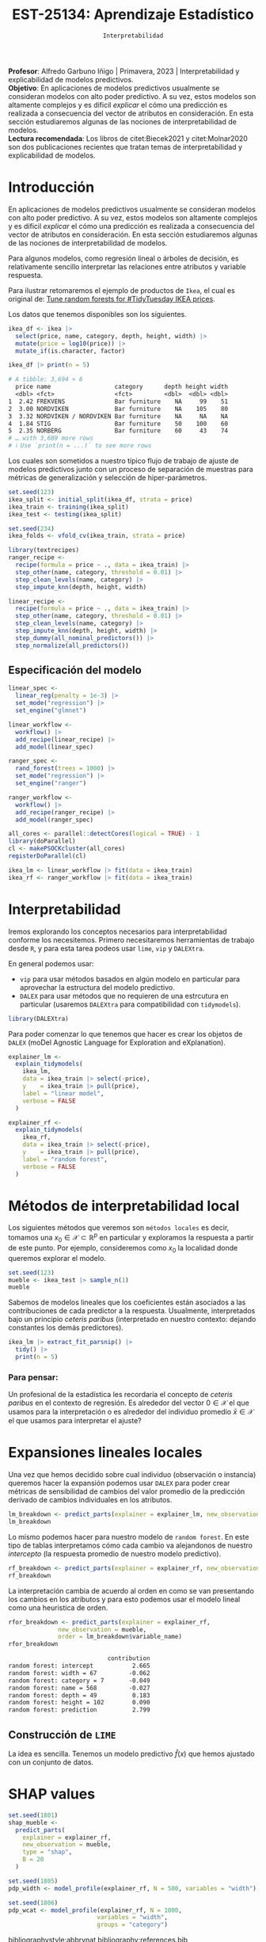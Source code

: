 #+TITLE: EST-25134: Aprendizaje Estadístico
#+AUTHOR: Prof. Alfredo Garbuno Iñigo
#+EMAIL:  agarbuno@itam.mx
#+DATE: ~Interpretabilidad~
#+STARTUP: showall
:LATEX_PROPERTIES:
#+OPTIONS: toc:nil date:nil author:nil tasks:nil
#+LANGUAGE: sp
#+LATEX_CLASS: handout
#+LATEX_HEADER: \usepackage[spanish]{babel}
#+LATEX_HEADER: \usepackage[sort,numbers]{natbib}
#+LATEX_HEADER: \usepackage[utf8]{inputenc} 
#+LATEX_HEADER: \usepackage[capitalize]{cleveref}
#+LATEX_HEADER: \decimalpoint
#+LATEX_HEADER:\usepackage{framed}
#+LaTeX_HEADER: \usepackage{listings}
#+LATEX_HEADER: \usepackage{fancyvrb}
#+LATEX_HEADER: \usepackage{xcolor}
#+LaTeX_HEADER: \definecolor{backcolour}{rgb}{.95,0.95,0.92}
#+LaTeX_HEADER: \definecolor{codegray}{rgb}{0.5,0.5,0.5}
#+LaTeX_HEADER: \definecolor{codegreen}{rgb}{0,0.6,0} 
#+LaTeX_HEADER: {}
#+LaTeX_HEADER: {\lstset{language={R},basicstyle={\ttfamily\footnotesize},frame=single,breaklines=true,fancyvrb=true,literate={"}{{\texttt{"}}}1{<-}{{$\bm\leftarrow$}}1{<<-}{{$\bm\twoheadleftarrow$}}1{~}{{$\bm\sim$}}1{<=}{{$\bm\le$}}1{>=}{{$\bm\ge$}}1{!=}{{$\bm\neq$}}1{^}{{$^{\bm\wedge}$}}1{|>}{{$\rhd$}}1,otherkeywords={!=, ~, $, \&, \%/\%, \%*\%, \%\%, <-, <<-, ::, /},extendedchars=false,commentstyle={\ttfamily \itshape\color{codegreen}},stringstyle={\color{red}}}
#+LaTeX_HEADER: {}
#+LATEX_HEADER_EXTRA: \definecolor{shadecolor}{gray}{.95}
#+LATEX_HEADER_EXTRA: \newenvironment{NOTES}{\begin{lrbox}{\mybox}\begin{minipage}{0.95\textwidth}\begin{shaded}}{\end{shaded}\end{minipage}\end{lrbox}\fbox{\usebox{\mybox}}}
#+EXPORT_FILE_NAME: ../docs/13-interpretabilidad.pdf
:END:
#+PROPERTY: header-args:R :session intepretability :exports both :results output org :tangle ../rscripts/13-interpretability.R :mkdirp yes :dir ../ :eval never
#+EXCLUDE_TAGS: toc

#+BEGIN_NOTES
*Profesor*: Alfredo Garbuno Iñigo | Primavera, 2023 | Interpretabilidad y explicabilidad de modelos predictivos.\\
*Objetivo*: En aplicaciones de modelos predictivos usualmente se consideran modelos con alto poder predictivo. A su vez, estos modelos son altamente complejos y es dificil /explicar/ el cómo una predicción es realizada a consecuencia del vector de atributos en consideración. En esta sección estudiaremos algunas de las nociones de interpretabilidad de modelos.\\
*Lectura recomendada*: Los libros de citet:Biecek2021 y citet:Molnar2020 son dos publicaciones recientes que tratan temas de interpretabilidad y explicabilidad de modelos.
#+END_NOTES

#+begin_src R :exports none :results none
  ## Setup ---------------------------------------------------------------------
  library(tidyverse)
  library(patchwork)
  library(scales)
  library(tidymodels)

  ## Cambia el default del tamaño de fuente 
  theme_set(theme_linedraw(base_size = 25))

  ## Cambia el número de decimales para mostrar
  options(digits = 4)
  ## Problemas con mi consola en Emacs
  options(pillar.subtle = FALSE)
  options(rlang_backtrace_on_error = "none")
  options(crayon.enabled = FALSE)

  ## Para el tema de ggplot
  sin_lineas <- theme(panel.grid.major = element_blank(),
                      panel.grid.minor = element_blank())
  color.itam  <- c("#00362b","#004a3b", "#00503f", "#006953", "#008367", "#009c7b", "#00b68f", NA)

  sin_leyenda <- theme(legend.position = "none")
  sin_ejes <- theme(axis.ticks = element_blank(), axis.text = element_blank())
#+end_src


* Table of Contents                                                             :toc:
:PROPERTIES:
:TOC:      :include all  :ignore this :depth 3
:END:
:CONTENTS:
- [[#introducción][Introducción]]
  - [[#especificación-del-modelo][Especificación del modelo]]
- [[#interpretabilidad][Interpretabilidad]]
- [[#métodos-de-interpretabilidad-local][Métodos de interpretabilidad local]]
  - [[#para-pensar][Para pensar:]]
- [[#expansiones-lineales-locales][Expansiones lineales locales]]
  - [[#construcción-de-lime][Construcción de LIME]]
- [[#shap-values][SHAP values]]
:END:

* Introducción

 En aplicaciones de modelos predictivos usualmente se consideran modelos con
 alto poder predictivo. A su vez, estos modelos son altamente complejos y es
 dificil /explicar/ el cómo una predicción es realizada a consecuencia del vector
 de atributos en consideración. En esta sección estudiaremos algunas de las
 nociones de interpretabilidad de modelos.

#+REVEAL: split
Para algunos modelos, como regresión lineal o árboles de decisión, es
 relativamente sencillo interpretar las relaciones entre atributos y
 variable respuesta. 

#+REVEAL: split
Para ilustrar retomaremos el ejemplo de productos de ~Ikea~, el cual es original de:  [[https://juliasilge.com/blog/ikea-prices/][Tune random forests for #TidyTuesday IKEA prices]].

#+begin_src R :exports none :results none
  ## Aplicacion: Precios de IKEA ---------------------------------------------
  ikea <- read_csv("https://raw.githubusercontent.com/rfordatascience/tidytuesday/master/data/2020/2020-11-03/ikea.csv")
#+end_src

#+REVEAL: split
Los datos que tenemos disponibles son los siguientes. 
#+begin_src R :exports both :results org 
  ikea_df <- ikea |>
    select(price, name, category, depth, height, width) |>
    mutate(price = log10(price)) |>
    mutate_if(is.character, factor)

  ikea_df |> print(n = 5)
#+end_src

#+RESULTS:
#+begin_src org
# A tibble: 3,694 × 6
  price name                  category      depth height width
  <dbl> <fct>                 <fct>         <dbl>  <dbl> <dbl>
1  2.42 FREKVENS              Bar furniture    NA     99    51
2  3.00 NORDVIKEN             Bar furniture    NA    105    80
3  3.32 NORDVIKEN / NORDVIKEN Bar furniture    NA     NA    NA
4  1.84 STIG                  Bar furniture    50    100    60
5  2.35 NORBERG               Bar furniture    60     43    74
# … with 3,689 more rows
# ℹ Use `print(n = ...)` to see more rows
#+end_src

#+REVEAL: split
Los cuales son sometidos a nuestro típico flujo de trabajo de ajuste de modelos
predictivos junto con un proceso de separación de muestras para métricas de
generalización y selección de hiper-parámetros.

\newpage

#+begin_src R :exports none :results none
  ### Preporocesamiento --------------------------------------------------------
#+end_src

#+begin_src R :exports code :results none 
  set.seed(123)
  ikea_split <- initial_split(ikea_df, strata = price)
  ikea_train <- training(ikea_split)
  ikea_test <- testing(ikea_split)

  set.seed(234)
  ikea_folds <- vfold_cv(ikea_train, strata = price)
#+end_src

#+REVEAL: split
#+begin_src R :exports code :results none 
  library(textrecipes)
  ranger_recipe <-
    recipe(formula = price ~ ., data = ikea_train) |>
    step_other(name, category, threshold = 0.01) |>
    step_clean_levels(name, category) |>
    step_impute_knn(depth, height, width)
#+end_src


#+begin_src R :exports code :results none 
  linear_recipe <-
    recipe(formula = price ~ ., data = ikea_train) |>
    step_other(name, category, threshold = 0.01) |>
    step_clean_levels(name, category) |>
    step_impute_knn(depth, height, width) |>
    step_dummy(all_nominal_predictors()) |>
    step_normalize(all_predictors())
#+end_src


** Especificación del modelo

#+begin_src R :exports none :results none
  ### Especificación modelo ----------------------------------------------------
#+end_src

#+begin_src R :exports code :results none 
  linear_spec <-
    linear_reg(penalty = 1e-3) |>
    set_mode("regression") |>
    set_engine("glmnet")

  linear_workflow <-
    workflow() |>
    add_recipe(linear_recipe) |>
    add_model(linear_spec)
#+end_src

#+begin_src R :exports code :results none 
  ranger_spec <-
    rand_forest(trees = 1000) |>
    set_mode("regression") |>
    set_engine("ranger")

  ranger_workflow <-
    workflow() |>
    add_recipe(ranger_recipe) |>
    add_model(ranger_spec)
#+end_src

#+REVEAL: split
#+begin_src R :exports code :results none
  all_cores <- parallel::detectCores(logical = TRUE) - 1
  library(doParallel)
  cl <- makePSOCKcluster(all_cores)
  registerDoParallel(cl)
#+end_src

#+REVEAL: split
#+begin_src R :exports code :results none 
  ikea_lm <- linear_workflow |> fit(data = ikea_train)
  ikea_rf <- ranger_workflow |> fit(data = ikea_train)
#+end_src

* Interpretabilidad

Iremos explorando los conceptos necesarios para interpretabilidad conforme los necesitemos. Primero necesitaremos herramientas de trabajo desde ~R~, y para esta tarea podeos usar ~lime~, ~vip~ y ~DALEXtra~.

En general podemos usar:
- ~vip~ para usar métodos basados en algún modelo en particular para aprovechar la estructura del modelo predictivo.
- ~DALEX~ para usar métodos que no requieren de una estrcutura en particular (usaremos ~DALEXtra~ para compatibilidad con ~tidymodels~). 

#+begin_src R :exports code :results none
  library(DALEXtra)
#+end_src

#+REVEAL: split
#+HEADER: :width 900 :height 500 :R-dev-args bg="transparent"
#+begin_src R :file images/ikea-compare-predictions.jpeg :exports results :results output graphics file
  augment(ikea_lm, ikea_test) |>
    mutate(.linear = .pred,
           .ranger = predict(ikea_rf, ikea_test) |> pull(.pred)) |>
    select(c(price, 8:9)) |>
    pivot_longer(cols = 2:3, names_to = "model", values_to = "predictions") |>
  ggplot(aes(price, predictions)) +
  geom_point(alpha = .4) +
  facet_wrap(~model) +
  geom_abline(intercept = 0, slope = 1, lty = 2) +
  sin_lineas +
  coord_equal()
#+end_src

#+RESULTS:
[[file:../images/ikea-compare-predictions.jpeg]]

#+REVEAL: split
Para poder comenzar lo que tenemos que hacer es crear los objetos de ~DALEX~
(moDel Agnostic Language for Exploration and eXplanation).

#+begin_src R :exports code :results none
  explainer_lm <- 
    explain_tidymodels(
      ikea_lm, 
      data = ikea_train |> select(-price), 
      y    = ikea_train |> pull(price),
      label = "linear model",
      verbose = FALSE
    )
#+end_src

#+begin_src R :exports code :results org 
  explainer_rf <- 
    explain_tidymodels(
      ikea_rf, 
      data = ikea_train |> select(-price), 
      y    = ikea_train |> pull(price),
      label = "random forest",
      verbose = FALSE
    )
#+end_src

* Métodos de interpretabilidad local

Los siguientes métodos que veremos son ~métodos locales~ es decir, tomamos una
$x_0 \in \mathcal{X} \subset \mathbb{R}^p$ en particular y exploramos la
respuesta a partir de este punto. Por ejemplo, consideremos como $x_0$ la
localidad donde queremos explorar el modelo.

#+begin_src R :exports code :results org 
  set.seed(123)
  mueble <- ikea_test |> sample_n(1)
  mueble
#+end_src

#+RESULTS:
#+begin_src org
# A tibble: 1 × 6
  price name     category                         depth height width
  <dbl> <fct>    <fct>                            <dbl>  <dbl> <dbl>
1  2.98 TYSSEDAL Chests of drawers & drawer units    49    102    67
#+end_src

#+REVEAL: split
Sabemos de modelos lineales que los coeficientes están asociados a las
contribuciones de cada predictor a la respuesta. Usualmente, interpretados bajo
un principio /ceteris paribus/ (interpretado en nuestro contexto: dejando
constantes los demás predictores).

#+begin_src R :exports code :results org
  ikea_lm |> extract_fit_parsnip() |>
    tidy() |>
    print(n = 5)
#+end_src

#+RESULTS:
#+begin_src org
# A tibble: 35 × 3
  term        estimate penalty
  <chr>          <dbl>   <dbl>
1 (Intercept)  2.67      0.001
2 depth        0.104     0.001
3 height       0.155     0.001
4 width        0.237     0.001
5 name_bekant  0.00497   0.001
# … with 30 more rows
# ℹ Use `print(n = ...)` to see more rows
#+end_src

*** Para pensar:
:PROPERTIES:
:reveal_background: #00468b
:END:
Un profesional de la estadística les recordaría el concepto de /ceteris paribus/ en el contexto de regresión. Es alrededor del vector $0 \in \mathcal{X}$ el que usamos para la interpretación o es alrededor del individuo promedio $\bar{x} \in \mathcal{X}$ el que usamos para interpretar el ajuste?

* Expansiones lineales locales

Una vez que hemos decidido sobre cual individuo (observación o instancia) queremos hacer la expansión podemos usar ~DALEX~ para poder crear métricas de sensibilidad de cambios del valor promedio de la predicción derivado de cambios individuales en los atributos.

#+begin_src R :exports code :results org 
  lm_breakdown <- predict_parts(explainer = explainer_lm, new_observation = mueble)
  lm_breakdown
#+end_src

#+RESULTS:
#+begin_src org
                           contribution
linear model: intercept           2.665
linear model: width = 67         -0.162
linear model: category = 7        0.146
linear model: name = 568         -0.049
linear model: depth = 49          0.022
linear model: height = 102       -0.016
linear model: prediction          2.606
#+end_src

#+REVEAL: split
Lo mismo podemos hacer para nuestro modelo de ~random forest~. En este tipo de
tablas interpretamos cómo cada cambio va alejandonos de nuestro /intercepto/ (la
respuesta promedio de nuestro modelo predictivo).

#+begin_src R :exports code :results org 
  rf_breakdown <- predict_parts(explainer = explainer_rf, new_observation = mueble)
  rf_breakdown
#+end_src

#+RESULTS:
#+begin_src org
                            contribution
random forest: intercept           2.665
random forest: depth = 49          0.081
random forest: width = 67         -0.031
random forest: height = 102        0.110
random forest: name = 568          0.011
random forest: category = 7       -0.037
random forest: prediction          2.799
#+end_src

#+REVEAL: split
La interpretación cambia de acuerdo al orden en como se van presentando los
cambios en los atributos y para esto podemos usar el modelo lineal como una heuristica de orden.

#+begin_src R :exports both :results org 
  rfor_breakdown <- predict_parts(explainer = explainer_rf,
                new_observation = mueble,
                order = lm_breakdown$variable_name)
  rfor_breakdown
#+end_src

#+RESULTS:
#+begin_src org
                            contribution
random forest: intercept           2.665
random forest: width = 67         -0.062
random forest: category = 7       -0.049
random forest: name = 568         -0.027
random forest: depth = 49          0.183
random forest: height = 102        0.090
random forest: prediction          2.799
#+end_src


#+HEADER: :width 1200 :height 400 :R-dev-args bg="transparent"
#+begin_src R :file images/breakdown-ikea-rf.jpeg :exports results :results output graphics file
  g1 <- rf_breakdown |> plot() + sin_lineas
  g2 <- lm_breakdown |> plot() + sin_lineas
  g3 <- rfor_breakdown |> plot() + sin_lineas
  g2 + g1 + g3
#+end_src

#+RESULTS:
[[file:../images/breakdown-ikea-rf.jpeg]]

** Construcción de ~LIME~

La idea es sencilla. Tenemos un modelo predictivo $\hat{f}(x)$ que hemos ajustado con un conjunto de datos. 

* SHAP values

#+begin_src R :exports code :results org 
  set.seed(1801)
  shap_mueble <- 
    predict_parts(
      explainer = explainer_rf, 
      new_observation = mueble, 
      type = "shap",
      B = 20
    )
#+end_src

#+HEADER: :width 900 :height 400 :R-dev-args bg="transparent"
#+begin_src R :file images/shap-ikea-rf.jpeg :exports results :results output graphics file
  shap_mueble |>
  plot()
#+end_src

#+RESULTS:
[[file:../images/shap-ikea-rf.jpeg]]

#+HEADER: :width 900 :height 400 :R-dev-args bg="transparent"
#+begin_src R :file images/model-parts-ikea-rf.jpeg :exports results :results output graphics file
  set.seed(1804)
  vip_rf <- model_parts(explainer_rf, loss_function = loss_root_mean_square)
  plot(vip_rf)
#+end_src

#+RESULTS:
[[file:../images/model-parts-ikea-rf.jpeg]]


#+begin_src R :exports code :results org 
  set.seed(1805)
  pdp_width <- model_profile(explainer_rf, N = 500, variables = "width")
#+end_src

#+begin_src R :exports none :results none
  ggplot_pdp <- function(obj, x) {
  
    p <- 
      as_tibble(obj$agr_profiles) %>%
      mutate(`_label_` = stringr::str_remove(`_label_`, "^[^_]*_")) %>%
      ggplot(aes(`_x_`, `_yhat_`)) +
      geom_line(data = as_tibble(obj$cp_profiles),
                aes(x = {{ x }}, group = `_ids_`),
                linewidth = 0.5, alpha = 0.05, color = "gray50")
  
    num_colors <- n_distinct(obj$agr_profiles$`_label_`)
  
    if (num_colors > 1) {
      p <- p + geom_line(aes(color = `_label_`), linewidth = 1.2, alpha = 0.8)
    } else {
      p <- p + geom_line(color = "midnightblue", linewidth = 1.2, alpha = 0.8)
    }
  
    p
  }

#+end_src

#+HEADER: :width 900 :height 400 :R-dev-args bg="transparent"
#+begin_src R :file images/pdp-ikea-forest.jpeg :exports results :results output graphics file
  pdp_width |> ggplot_pdp(width) +
  labs(x = "Width", 
       y = "Price", 
       color = NULL) + sin_lineas
#+end_src

#+RESULTS:
[[file:../images/pdp-ikea-forest.jpeg]]


#+begin_src R :exports code :results none
  set.seed(1806)
  pdp_wcat <- model_profile(explainer_rf, N = 1000, 
                           variables = "width", 
                           groups = "category")
#+end_src


#+HEADER: :width 900 :height 900 :R-dev-args bg="transparent"
#+begin_src R :file images/pdp-groups-ikea-forest.jpeg :exports results :results output graphics file
as_tibble(pdp_wcat$agr_profiles) %>%
  mutate(category = stringr::str_remove(`_label_`, "random forest_")) %>%
  ggplot(aes(`_x_`, `_yhat_`, color = category)) +
  geom_line(data = as_tibble(pdp_wcat$cp_profiles),
            aes(x = width, group = `_ids_`),
            linewidth = 0.5, alpha = 0.1, color = "gray50") +
  geom_line(linewidth = 1.2, alpha = 0.8, show.legend = FALSE) +
  scale_x_log10() +
  facet_wrap(~category, ncol = 4) +
  scale_color_brewer(palette = "Dark2") +
  labs(x = "width", 
       y = "price", 
       color = NULL) + sin_lineas
#+end_src

#+RESULTS:
[[file:../images/pdp-groups-ikea-forest.jpeg]]


bibliographystyle:abbrvnat
bibliography:references.bib

